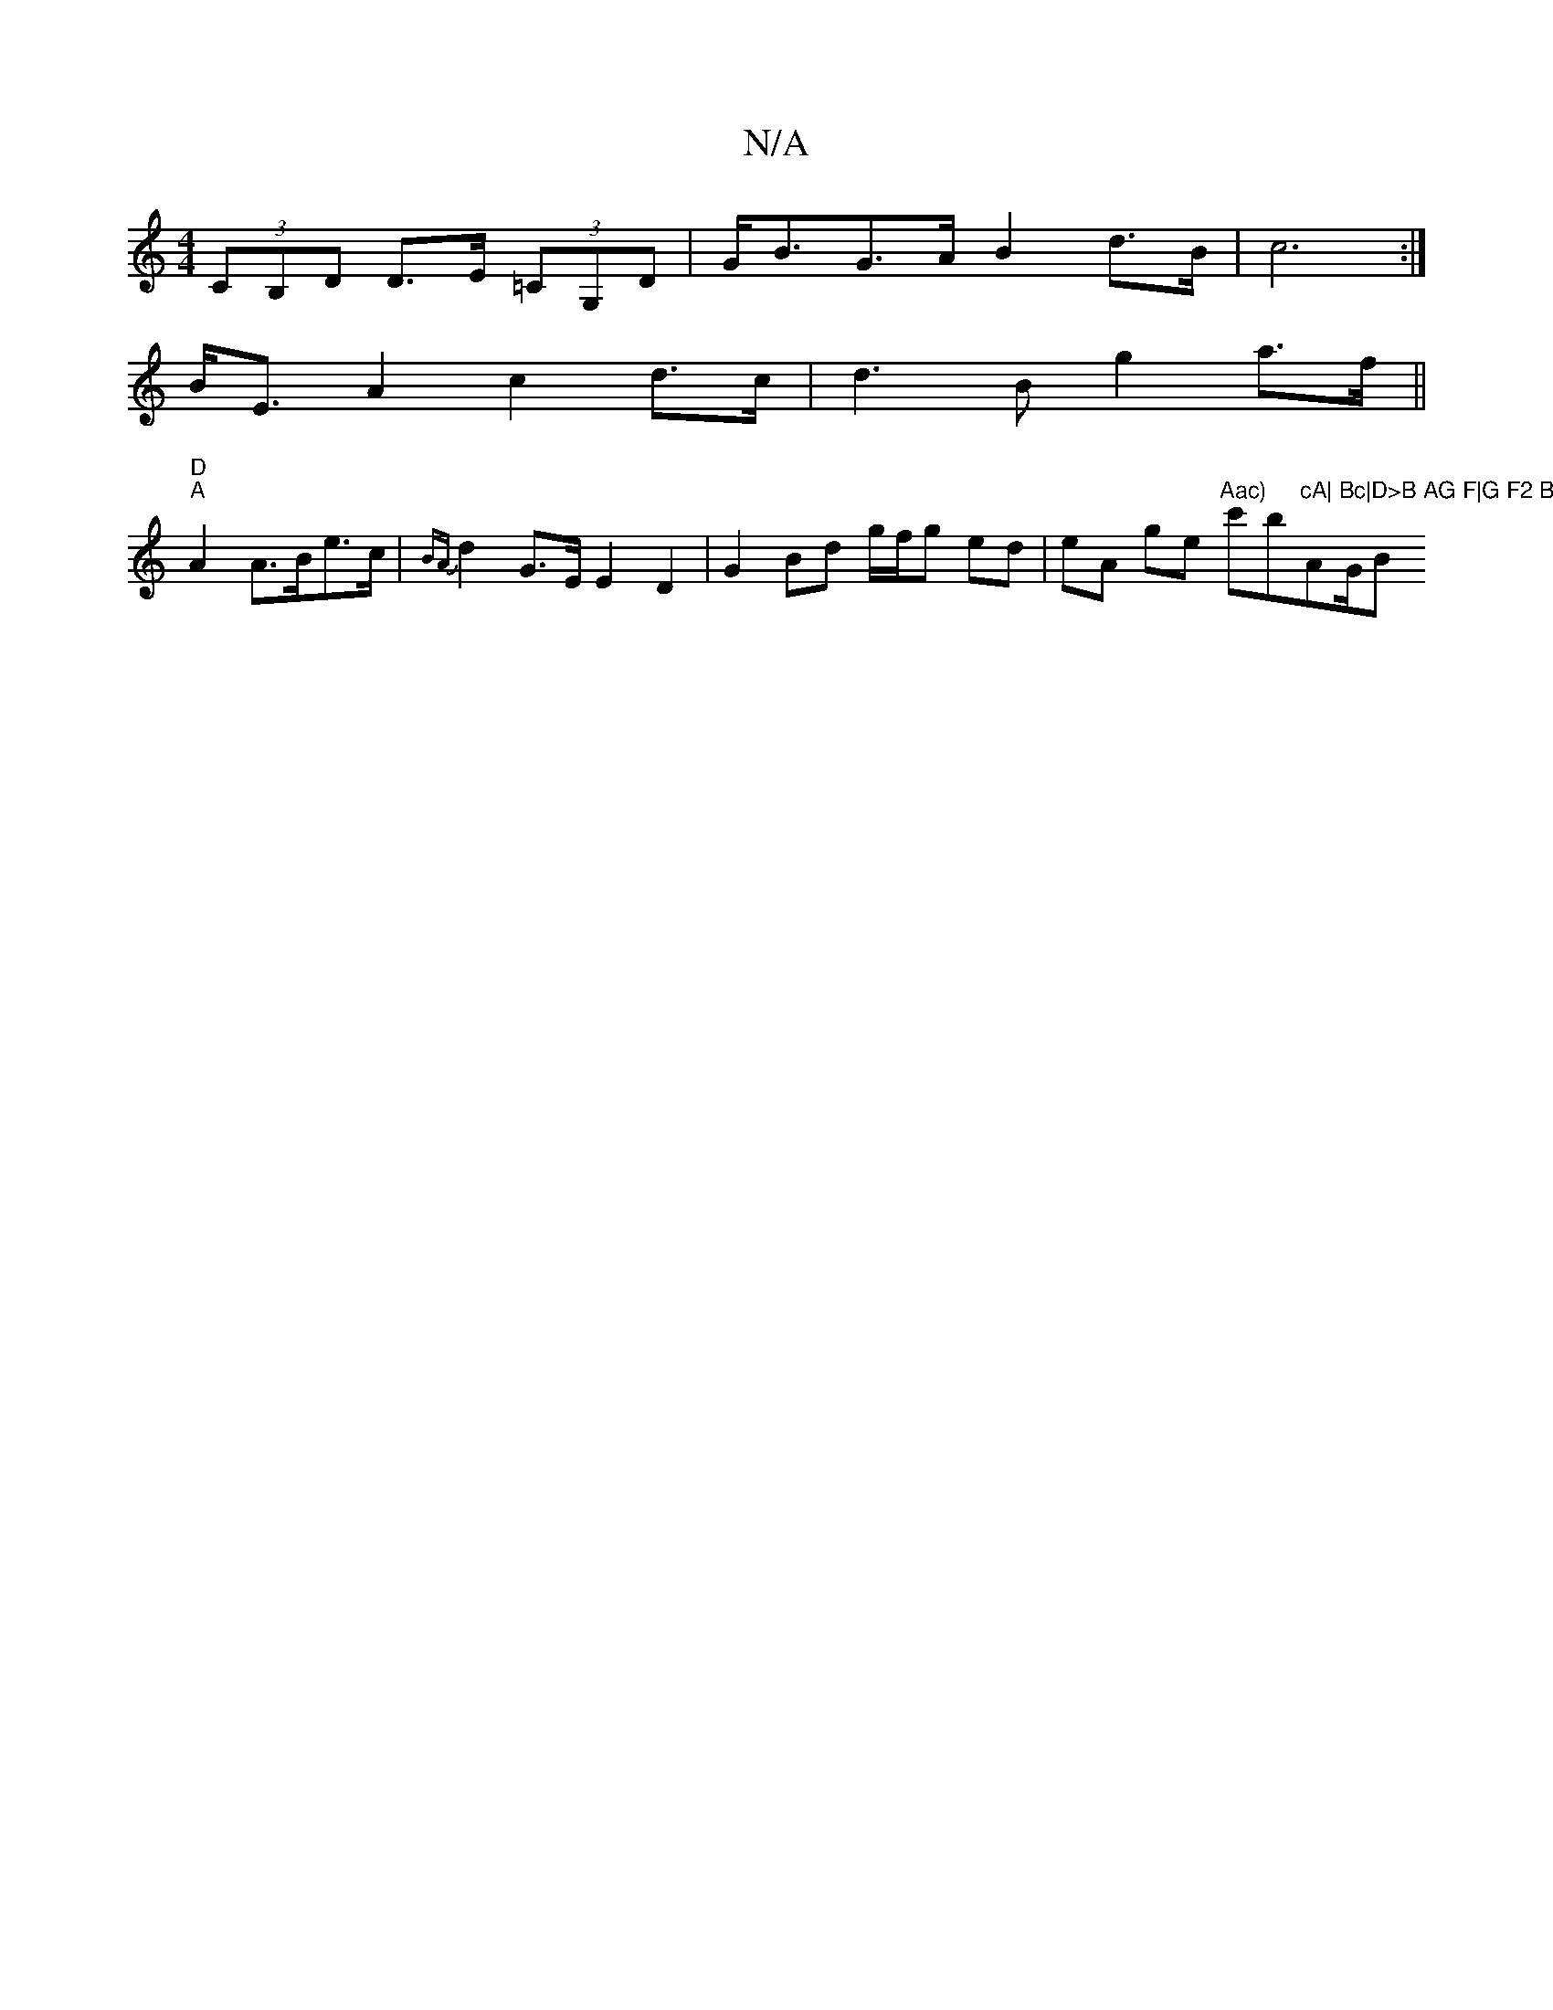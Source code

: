 X:1
T:N/A
M:4/4
R:N/A
K:Cmajor
(3CB,D D>E (3=CG,D | G<BG>A B2 d>B | c6 :|
B<E A2 c2 d>c | d2>B2 g2 a>f ||
"D""A" A2 A>Be>c | {BA}d2 G>E E2 D2 | G2 Bd g/f/g ed | eA ge "Aac)"c'b"cA|"A"Bc|D>B AG F|G F2 B, |"G/B"E3GA2|EABA AGGE|FDDE (